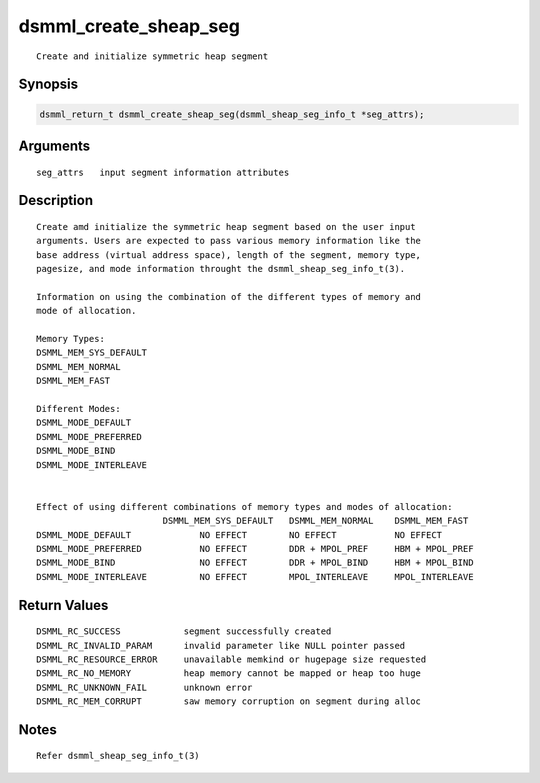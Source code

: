 dsmml_create_sheap_seg
======================

::

   Create and initialize symmetric heap segment

Synopsis
--------

.. code:: bash

   dsmml_return_t dsmml_create_sheap_seg(dsmml_sheap_seg_info_t *seg_attrs);

Arguments
---------

::

   seg_attrs   input segment information attributes

Description
-----------

::

   Create amd initialize the symmetric heap segment based on the user input
   arguments. Users are expected to pass various memory information like the
   base address (virtual address space), length of the segment, memory type,
   pagesize, and mode information throught the dsmml_sheap_seg_info_t(3).

   Information on using the combination of the different types of memory and
   mode of allocation.

   Memory Types:
   DSMML_MEM_SYS_DEFAULT
   DSMML_MEM_NORMAL
   DSMML_MEM_FAST

   Different Modes:
   DSMML_MODE_DEFAULT
   DSMML_MODE_PREFERRED
   DSMML_MODE_BIND
   DSMML_MODE_INTERLEAVE


   Effect of using different combinations of memory types and modes of allocation:
                           DSMML_MEM_SYS_DEFAULT   DSMML_MEM_NORMAL    DSMML_MEM_FAST
   DSMML_MODE_DEFAULT             NO EFFECT        NO EFFECT           NO EFFECT
   DSMML_MODE_PREFERRED           NO EFFECT        DDR + MPOL_PREF     HBM + MPOL_PREF
   DSMML_MODE_BIND                NO EFFECT        DDR + MPOL_BIND     HBM + MPOL_BIND
   DSMML_MODE_INTERLEAVE          NO EFFECT        MPOL_INTERLEAVE     MPOL_INTERLEAVE

Return Values
-------------

::

   DSMML_RC_SUCCESS            segment successfully created
   DSMML_RC_INVALID_PARAM      invalid parameter like NULL pointer passed
   DSMML_RC_RESOURCE_ERROR     unavailable memkind or hugepage size requested
   DSMML_RC_NO_MEMORY          heap memory cannot be mapped or heap too huge
   DSMML_RC_UNKNOWN_FAIL       unknown error
   DSMML_RC_MEM_CORRUPT        saw memory corruption on segment during alloc

Notes
-----

::

   Refer dsmml_sheap_seg_info_t(3)
